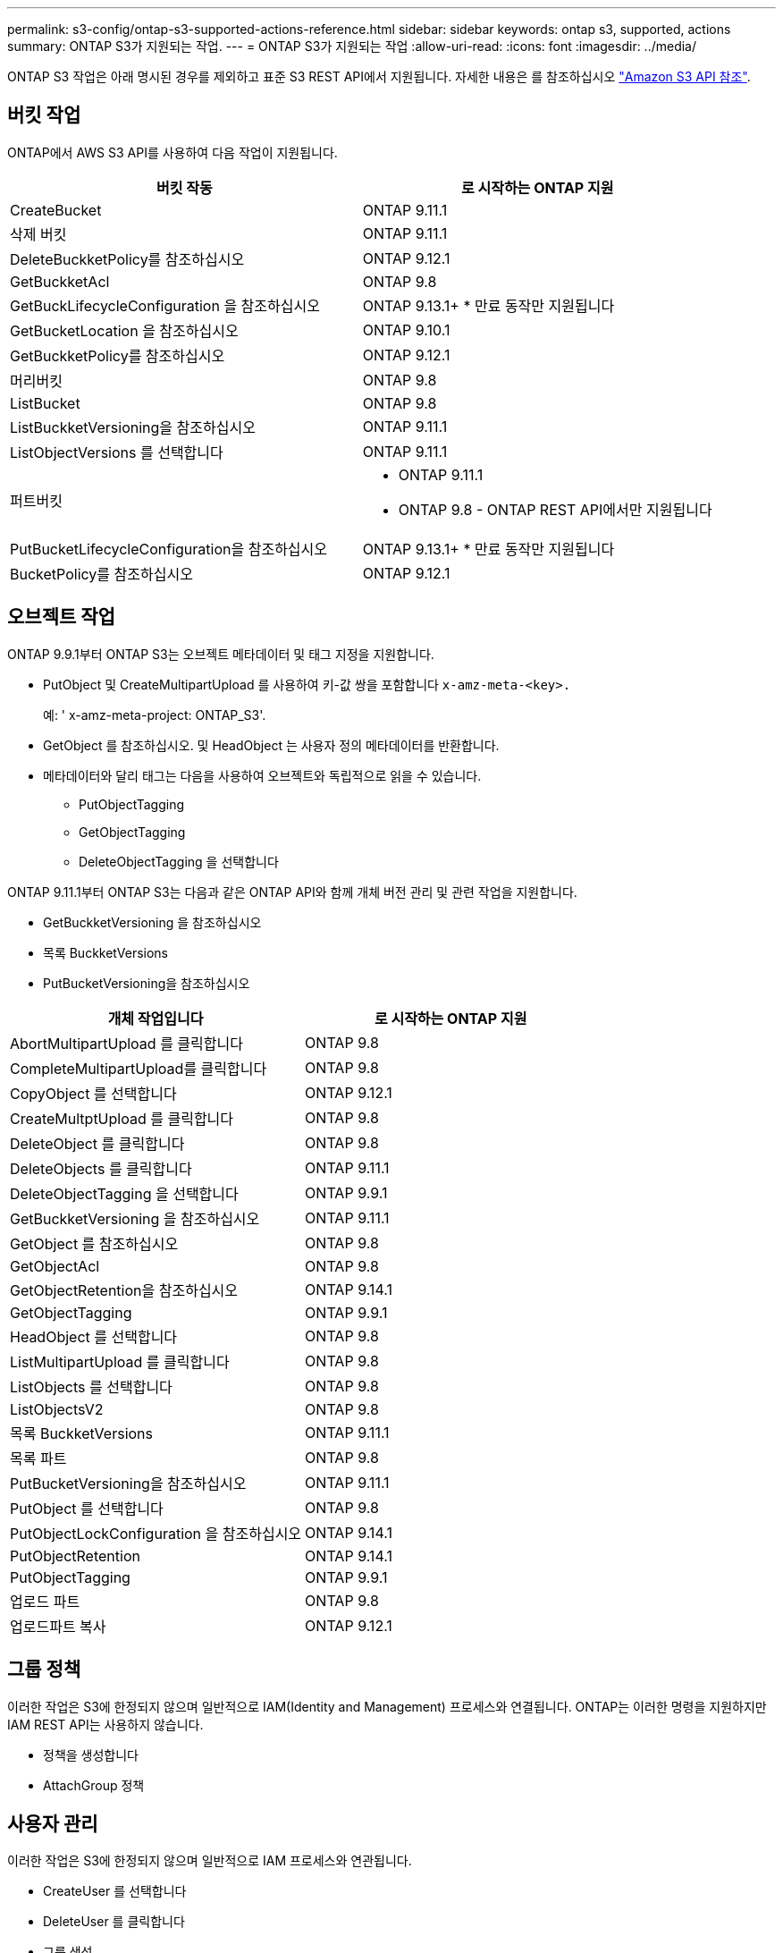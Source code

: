 ---
permalink: s3-config/ontap-s3-supported-actions-reference.html 
sidebar: sidebar 
keywords: ontap s3, supported, actions 
summary: ONTAP S3가 지원되는 작업. 
---
= ONTAP S3가 지원되는 작업
:allow-uri-read: 
:icons: font
:imagesdir: ../media/


[role="lead"]
ONTAP S3 작업은 아래 명시된 경우를 제외하고 표준 S3 REST API에서 지원됩니다. 자세한 내용은 를 참조하십시오 link:https://docs.aws.amazon.com/AmazonS3/latest/API/Type_API_Reference.html["Amazon S3 API 참조"^].



== 버킷 작업

ONTAP에서 AWS S3 API를 사용하여 다음 작업이 지원됩니다.

|===
| 버킷 작동 | 로 시작하는 ONTAP 지원 


| CreateBucket | ONTAP 9.11.1 


| 삭제 버킷 | ONTAP 9.11.1 


| DeleteBuckketPolicy를 참조하십시오 | ONTAP 9.12.1 


| GetBuckketAcl | ONTAP 9.8 


| GetBuckLifecycleConfiguration 을 참조하십시오 | ONTAP 9.13.1+ * 만료 동작만 지원됩니다 


| GetBucketLocation 을 참조하십시오 | ONTAP 9.10.1 


| GetBuckketPolicy를 참조하십시오 | ONTAP 9.12.1 


| 머리버킷 | ONTAP 9.8 


| ListBucket | ONTAP 9.8 


| ListBuckketVersioning을 참조하십시오 | ONTAP 9.11.1 


| ListObjectVersions 를 선택합니다 | ONTAP 9.11.1 


| 퍼트버킷  a| 
* ONTAP 9.11.1
* ONTAP 9.8 - ONTAP REST API에서만 지원됩니다




| PutBucketLifecycleConfiguration을 참조하십시오 | ONTAP 9.13.1+ * 만료 동작만 지원됩니다 


| BucketPolicy를 참조하십시오 | ONTAP 9.12.1 
|===


== 오브젝트 작업

ONTAP 9.9.1부터 ONTAP S3는 오브젝트 메타데이터 및 태그 지정을 지원합니다.

* PutObject 및 CreateMultipartUpload 를 사용하여 키-값 쌍을 포함합니다 `x-amz-meta-<key>.`
+
예: ' x-amz-meta-project: ONTAP_S3'.

* GetObject 를 참조하십시오. 및 HeadObject 는 사용자 정의 메타데이터를 반환합니다.
* 메타데이터와 달리 태그는 다음을 사용하여 오브젝트와 독립적으로 읽을 수 있습니다.
+
** PutObjectTagging
** GetObjectTagging
** DeleteObjectTagging 을 선택합니다




ONTAP 9.11.1부터 ONTAP S3는 다음과 같은 ONTAP API와 함께 개체 버전 관리 및 관련 작업을 지원합니다.

* GetBuckketVersioning 을 참조하십시오
* 목록 BuckketVersions
* PutBucketVersioning을 참조하십시오


|===
| 개체 작업입니다 | 로 시작하는 ONTAP 지원 


| AbortMultipartUpload 를 클릭합니다 | ONTAP 9.8 


| CompleteMultipartUpload를 클릭합니다 | ONTAP 9.8 


| CopyObject 를 선택합니다 | ONTAP 9.12.1 


| CreateMultptUpload 를 클릭합니다 | ONTAP 9.8 


| DeleteObject 를 클릭합니다 | ONTAP 9.8 


| DeleteObjects 를 클릭합니다 | ONTAP 9.11.1 


| DeleteObjectTagging 을 선택합니다 | ONTAP 9.9.1 


| GetBuckketVersioning 을 참조하십시오 | ONTAP 9.11.1 


| GetObject 를 참조하십시오 | ONTAP 9.8 


| GetObjectAcl | ONTAP 9.8 


| GetObjectRetention을 참조하십시오 | ONTAP 9.14.1 


| GetObjectTagging | ONTAP 9.9.1 


| HeadObject 를 선택합니다 | ONTAP 9.8 


| ListMultipartUpload 를 클릭합니다 | ONTAP 9.8 


| ListObjects 를 선택합니다 | ONTAP 9.8 


| ListObjectsV2 | ONTAP 9.8 


| 목록 BuckketVersions | ONTAP 9.11.1 


| 목록 파트 | ONTAP 9.8 


| PutBucketVersioning을 참조하십시오 | ONTAP 9.11.1 


| PutObject 를 선택합니다 | ONTAP 9.8 


| PutObjectLockConfiguration 을 참조하십시오 | ONTAP 9.14.1 


| PutObjectRetention | ONTAP 9.14.1 


| PutObjectTagging | ONTAP 9.9.1 


| 업로드 파트 | ONTAP 9.8 


| 업로드파트 복사 | ONTAP 9.12.1 
|===


== 그룹 정책

이러한 작업은 S3에 한정되지 않으며 일반적으로 IAM(Identity and Management) 프로세스와 연결됩니다. ONTAP는 이러한 명령을 지원하지만 IAM REST API는 사용하지 않습니다.

* 정책을 생성합니다
* AttachGroup 정책




== 사용자 관리

이러한 작업은 S3에 한정되지 않으며 일반적으로 IAM 프로세스와 연관됩니다.

* CreateUser 를 선택합니다
* DeleteUser 를 클릭합니다
* 그룹 생성
* 삭제 그룹


